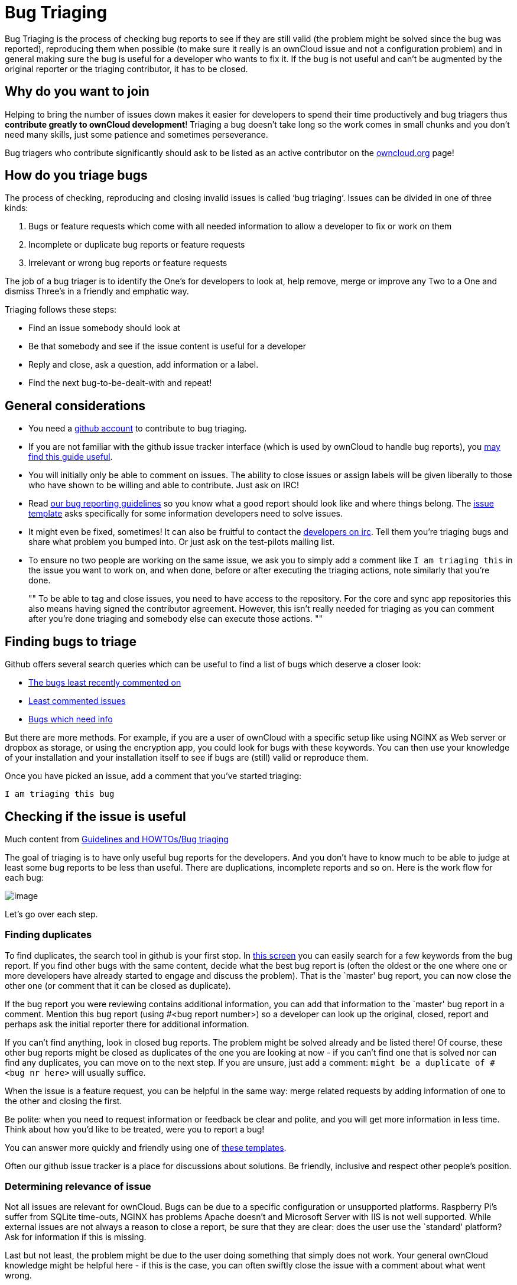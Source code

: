 = Bug Triaging

Bug Triaging is the process of checking bug reports to see if they are
still valid (the problem might be solved since the bug was reported),
reproducing them when possible (to make sure it really is an ownCloud
issue and not a configuration problem) and in general making sure the
bug is useful for a developer who wants to fix it. If the bug is not
useful and can’t be augmented by the original reporter or the triaging
contributor, it has to be closed.

[[why-do-you-want-to-join]]
== Why do you want to join

Helping to bring the number of issues down makes it easier for
developers to spend their time productively and bug triagers thus
*contribute greatly to ownCloud development*! Triaging a bug doesn’t
take long so the work comes in small chunks and you don’t need many
skills, just some patience and sometimes perseverance.

Bug triagers who contribute significantly should ask to be listed as an
active contributor on the link:https://owncloud.org[owncloud.org] page!

[[how-do-you-triage-bugs]]
== How do you triage bugs

The process of checking, reproducing and closing invalid issues is
called ‘bug triaging‘. Issues can be divided in one of three kinds:

1.  Bugs or feature requests which come with all needed information to
allow a developer to fix or work on them
2.  Incomplete or duplicate bug reports or feature requests
3.  Irrelevant or wrong bug reports or feature requests

The job of a bug triager is to identify the One’s for developers to look
at, help remove, merge or improve any Two to a One and dismiss Three’s
in a friendly and emphatic way.

Triaging follows these steps:

* Find an issue somebody should look at
* Be that somebody and see if the issue content is useful for a
developer
* Reply and close, ask a question, add information or a label.
* Find the next bug-to-be-dealt-with and repeat!

[[general-considerations]]
== General considerations

* You need a link:https://github.com[github account] to contribute to bug triaging.
* If you are not familiar with the github issue tracker interface (which
is used by ownCloud to handle bug reports), you
link:https://guides.github.com/features/issues/[may find this guide useful].
* You will initially only be able to comment on issues. The ability to
close issues or assign labels will be given liberally to those who have
shown to be willing and able to contribute. Just ask on IRC!
* Read
link:https://github.com/owncloud/core/blob/master/.github/CONTRIBUTING.md#submitting-issues[our
bug reporting guidelines] so you know what a good report should look
like and where things belong. The
link:https://raw.github.com/owncloud/core/master/.github/issue_template.md[issue
template] asks specifically for some information developers need to
solve issues.
* It might even be fixed, sometimes! It can also be fruitful to contact
the irc://freenode/#owncloud-dev[developers on irc]. Tell them you’re
triaging bugs and share what problem you bumped into. Or just ask on the
test-pilots mailing list.
* To ensure no two people are working on the same issue, we ask you to
simply add a comment like `I am triaging this` in the issue you want
to work on, and when done, before or after executing the triaging
actions, note similarly that you’re done.
+
""
To be able to tag and close issues, you need to have access to the
repository. For the core and sync app repositories this also means
having signed the contributor agreement. However, this isn’t really
needed for triaging as you can comment after you’re done triaging and
somebody else can execute those actions.
""

[[finding-bugs-to-triage]]
== Finding bugs to triage

Github offers several search queries which can be useful to find a list
of bugs which deserve a closer look:

* link:https://github.com/issues?q=is%3Aissue+user%3Aowncloud+is%3Aopen+sort%3Aupdated-asc++is%3Apublic+[The
bugs least recently commented on]
* link:https://github.com/issues?q=is%3Aissue+user%3Aowncloud+is%3Aopen+no%3Aassignee+no%3Amilestone+no%3Alabel+sort%3Acomments-asc+[Least
commented issues]
* link:https://github.com/issues?q=is%3Aissue+user%3Aowncloud+is%3Aopen+label%3A%22Needs+info%22+sort%3Acreated-asc+[Bugs
which need info]

But there are more methods. For example, if you are a user of ownCloud
with a specific setup like using NGINX as Web server or dropbox as
storage, or using the encryption app, you could look for bugs with these
keywords. You can then use your knowledge of your installation and your
installation itself to see if bugs are (still) valid or reproduce them.

Once you have picked an issue, add a comment that you’ve started triaging:

`I am triaging this bug`

[[checking-if-the-issue-is-useful]]
== Checking if the issue is useful

Much content from
link:++https://community.kde.org/Guidelines_and_HOWTOs/Bug_triaging++[Guidelines and HOWTOs/Bug triaging]

The goal of triaging is to have only useful bug reports for the
developers. And you don’t have to know much to be able to judge at least
some bug reports to be less than useful. There are duplications,
incomplete reports and so on. Here is the work flow for each bug:

image:triageworkflow.png[image]

Let’s go over each step.

[[finding-duplicates]]
=== Finding duplicates

To find duplicates, the search tool in github is your first stop. In
link:https://github.com/owncloud/core/issues[this screen] you can easily
search for a few keywords from the bug report. If you find other bugs
with the same content, decide what the best bug report is (often the
oldest or the one where one or more developers have already started to
engage and discuss the problem). That is the `master' bug report, you
can now close the other one (or comment that it can be closed as
duplicate).

If the bug report you were reviewing contains additional information,
you can add that information to the `master' bug report in a comment.
Mention this bug report (using #<bug report number>) so a developer can
look up the original, closed, report and perhaps ask the initial
reporter there for additional information.

If you can’t find anything, look in closed bug reports. The problem
might be solved already and be listed there! Of course, these other bug
reports might be closed as duplicates of the one you are looking at now
- if you can’t find one that is solved nor can find any duplicates, you
can move on to the next step. If you are unsure, just add a comment:
`might be a duplicate of #<bug nr here>` will usually suffice.

When the issue is a feature request, you can be helpful in the same way:
merge related requests by adding information of one to the other and
closing the first.

Be polite: when you need to request information or feedback be clear and
polite, and you will get more information in less time. Think about how
you’d like to be treated, were you to report a bug!

You can answer more quickly and friendly using one of
link:https://gist.github.com/jancborchardt/6155185#clean-up-inactive-issues[these templates].

Often our github issue tracker is a place for discussions about
solutions. Be friendly, inclusive and respect other people’s position.

[[determining-relevance-of-issue]]
=== Determining relevance of issue

Not all issues are relevant for ownCloud. Bugs can be due to a specific
configuration or unsupported platforms. Raspberry Pi’s suffer from
SQLite time-outs, NGINX has problems Apache doesn’t and Microsoft Server
with IIS is not well supported. While external issues are not always a
reason to close a report, be sure that they are clear: does the user use
the `standard' platform? Ask for information if this is missing.

Last but not least, the problem might be due to the user doing something
that simply does not work. Your general ownCloud knowledge might be
helpful here - if this is the case, you can often swiftly close the
issue with a comment about what went wrong.

You might have to say no to some requests, for example when a problem
has been solved in a new release but won’t become available for the
release the reporter is using; or when a solution has been chosen which
the reporter is unhappy about. Be considerate. People feel surprisingly
strong about ownCloud, and you should take care to explain that we don’t
aim to ignore them; on the contrary. But sometimes, decisions which
benefit the majority of users don’t help an individual. The
extensibility and open availability of the code of ownCloud is here to
relieve the pain of such decisions.

[[determining-if-the-report-is-complete]]
=== Determining if the report is complete

Now that you know that the bug report is unique, and that is not an
external issue, you need to check all the needed information is there.

Check
link:https://github.com/owncloud/core/blob/master/.github/CONTRIBUTING.md#submitting-issues[our bug reporting guidelines] 
and make sure bug reports comply with it! The information asked in the
link:https://raw.github.com/owncloud/core/master/.github/issue_template.md[issue template] is needed for developers to solve issues.

Once you added a request for more information, add a #needinfo tag.

If there has been a request for more information on the report, either
by you, a developer or somebody else, but the original reporter (or
somebody else who might have the answer) has not responded for 1 month
or longer, you can close the issue. Be polite and note that whoever can
answer the question can re-open the issue!

[[reproducing-the-issue]]
=== Reproducing the issue

An important step of bug triaging is trying to reproduce the bugs, this
means, using the information the reporters added to the bug report to
force (recreate, reproduce, repeat) the bug in the application.

This is needed in order to differentiate random/race condition bugs of
reproducible ones (which may be reproduced by developers too; and they
can fix them).

To reproduce an issue, please refer to xref:developer_manual:testing/index.adoc[our testing documents].

If you can’t reproduce an issue in a newer version of ownCloud, it is
most likely fixed and can be closed. Comment that you failed to
reproduce the problem, and if the reporter can confirm (or doesn’t
respond for a long time), you can close the issue. Also, be sure to add
what exactly you tested with - the ownCloud Master or a branch (and if
so, when), or did you use a release, and if so - what version?

[[finalizing-and-tagging]]
=== Finalizing and tagging

Once you are done reproducing an issue, it is time to finish up and make
clear to the developers what they can do:

* If it is a genuine bug (or you are pretty sure it is) add the `Bug'
tag.
* If it is a genuine feature request (or you are pretty sure it is) add
the `enhancement' tag.
* If the issue is clearly related to something specific, @mention a
maintainer. examples: @schiesbn for encryption, @blizzz for LDAP,
@PVince81 for quota stuff… You can find a
link:https://github.com/owncloud/core/wiki/Maintainers[list of maintainers here].

Now, the developers can pick the issue up. Note that while we wish we
would always pick up and solve problems promptly, not all areas of
ownCloud get the same amount of attention and contribution, so this can
occasionally take a long time.

[[collaboration]]
== Collaboration

You can just get started with bug triaging.
But if you want, you can register on the link:https://mailman.owncloud.org/mailman/listinfo/testpilots[testpilot mailing list] and perhaps introduce yourself to mailto:testpilots@owncloud.org[testpilots@owncloud.org].
On this list we announce and discuss testing and bug triaging related subjects.

You can also join the '#owncloud-testing' channel on irc://freenode.net and link:https://webchat.freenode.net/, to ask questions but keep in mind that people aren't active 24/7, and it can occasionally take a while to get a response.
Last, but not least, ownCloud contributor link:https://gist.github.com/jancborchardt/6155185[Jan Borchardt has a great guide for developers and triagers] about dealing with issues, including some 'stock answers' and thoughts on how to deal with pull requests.

For further questions or help you can also send a mail to:

* X (IRC: Y)

We are looking forward to working with you!

*Credit:* this document is in debt to the extensive
link:https://community.kde.org/Guidelines_and_HOWTOs/Bug_triaging[KDE guide to bug triaging].
